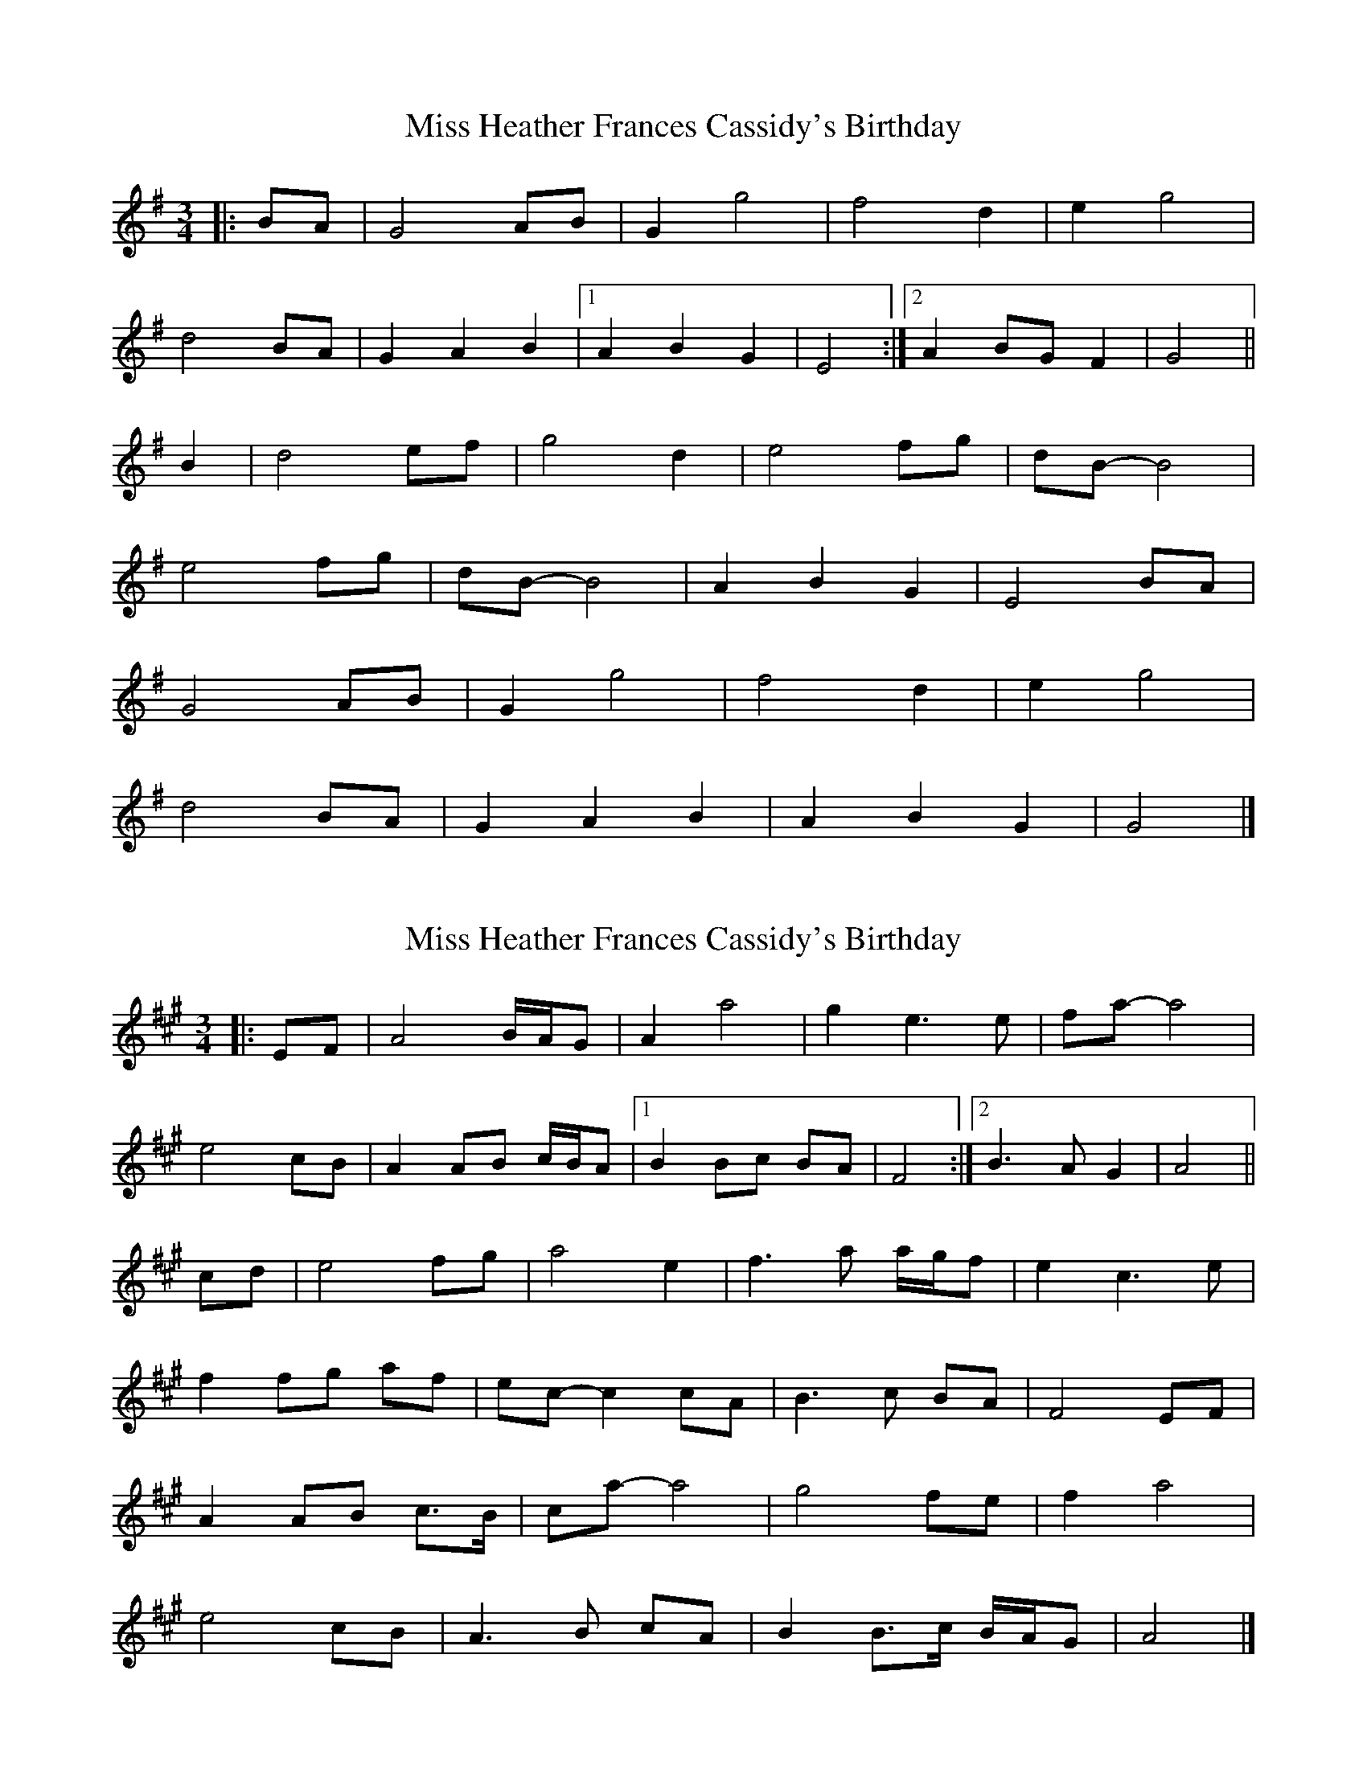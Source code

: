 X: 1
T: Miss Heather Frances Cassidy's Birthday
Z: ceolachan
S: https://thesession.org/tunes/7446#setting7446
R: waltz
M: 3/4
L: 1/8
K: Gmaj
|: BA |G4 AB | G2 g4 | f4 d2 | e2 g4 |
d4 BA | G2 A2 B2 |[1 A2 B2 G2 | E4 :|[2 A2 BG F2 | G4 ||
B2 |d4 ef | g4 d2 | e4 fg | dB- B4 |
e4 fg | dB-B4 | A2 B2 G2 | E4 BA |
G4 AB | G2 g4 | f4 d2 | e2 g4 |
d4 BA | G2 A2 B2 | A2 B2 G2 | G4 |]
X: 2
T: Miss Heather Frances Cassidy's Birthday
Z: ceolachan
S: https://thesession.org/tunes/7446#setting18936
R: waltz
M: 3/4
L: 1/8
K: Amaj
|: EF |A4 B/A/G | A2 a4 | g2 e3 e | fa- a4 |
e4 cB | A2 AB c/B/A |[1 B2 Bc BA | F4 :|[2 B3 A G2 | A4 ||
cd |e4 fg | a4 e2 | f3 a a/g/f |e2 c3 e |
f2 fg af | ec- c2 cA | B3 c BA | F4 EF |
A2 AB c>B | ca- a4 | g4 fe | f2 a4 |
e4 cB | A3 B cA | B2 B>c B/A/G | A4 |]
